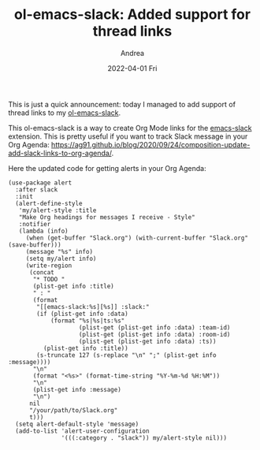 #+TITLE:       ol-emacs-slack: Added support for thread links
#+AUTHOR:      Andrea
#+EMAIL:       andrea-dev@hotmail.com
#+DATE:        2022-04-01 Fri
#+URI:         /blog/%y/%m/%d/ol-emacs-slack-added-support-for-thread-links
#+KEYWORDS:    emacs, slack
#+TAGS:        emacs, slack
#+LANGUAGE:    en
#+OPTIONS:     H:3 num:nil toc:nil \n:nil ::t |:t ^:nil -:nil f:t *:t <:t
#+DESCRIPTION: I added support to thread links for Org Mode links in emacs-slack

This is just a quick announcement: today I managed to add support of
thread links to my [[https://github.com/ag91/ol-emacs-slack][ol-emacs-slack]].

This ol-emacs-slack is a way to create Org Mode links for the
[[https://github.com/yuya373/emacs-slack][emacs-slack]] extension. This is pretty useful if you want to track
Slack message in your Org Agenda:
https://ag91.github.io/blog/2020/09/24/composition-update-add-slack-links-to-org-agenda/.

Here the updated code for getting alerts in your Org Agenda:

#+begin_src elisp
(use-package alert
  :after slack
  :init
  (alert-define-style
   'my/alert-style :title
   "Make Org headings for messages I receive - Style"
   :notifier
   (lambda (info)
     (when (get-buffer "Slack.org") (with-current-buffer "Slack.org" (save-buffer)))
     (message "%s" info)
     (setq my/alert info)
     (write-region
      (concat
       "* TODO "
       (plist-get info :title)
       " : "
       (format
        "[[emacs-slack:%s][%s]] :slack:"
        (if (plist-get info :data)
            (format "%s|%s|ts:%s"
                    (plist-get (plist-get info :data) :team-id)
                    (plist-get (plist-get info :data) :room-id)
                    (plist-get (plist-get info :data) :ts))
          (plist-get info :title))
        (s-truncate 127 (s-replace "\n" ";" (plist-get info :message))))
       "\n"
       (format "<%s>" (format-time-string "%Y-%m-%d %H:%M"))
       "\n"
       (plist-get info :message)
       "\n")
      nil
      "/your/path/to/Slack.org"
      t)))
  (setq alert-default-style 'message)
  (add-to-list 'alert-user-configuration
               '(((:category . "slack")) my/alert-style nil)))
#+end_src
